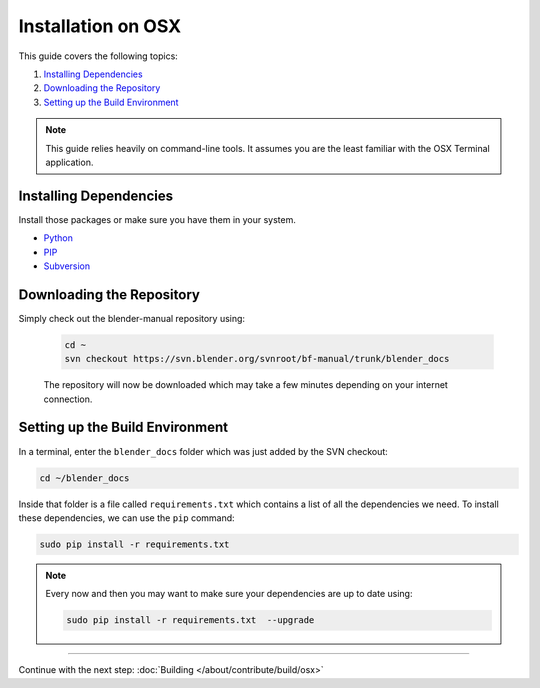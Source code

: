 
*******************
Installation on OSX
*******************

This guide covers the following topics:

#. `Installing Dependencies`_
#. `Downloading the Repository`_
#. `Setting up the Build Environment`_


.. note::

   This guide relies heavily on command-line tools.
   It assumes you are the least familiar with the OSX Terminal application.


Installing Dependencies
=======================

Install those packages or make sure you have them in your system.

- `Python <https://www.python.org/>`__
- `PIP <https://pip.pypa.io/en/latest/installing/>`__
- `Subversion <https://subversion.apache.org/>`__


Downloading the Repository
==========================

Simply check out the blender-manual repository using:

   .. code-block:: sh

      cd ~
      svn checkout https://svn.blender.org/svnroot/bf-manual/trunk/blender_docs

   The repository will now be downloaded which may take a few minutes depending on your internet connection.


Setting up the Build Environment
================================

In a terminal, enter the ``blender_docs`` folder which was just added by the SVN checkout:

.. code-block:: sh

   cd ~/blender_docs

Inside that folder is a file called ``requirements.txt`` which contains a list of all the dependencies we need.
To install these dependencies, we can use the ``pip`` command:

.. code-block:: sh

   sudo pip install -r requirements.txt

.. note::

   Every now and then you may want to make sure your dependencies are up to date using:

   .. code-block:: sh

      sudo pip install -r requirements.txt  --upgrade


------------------------

Continue with the next step: :doc:`Building </about/contribute/build/osx>`
